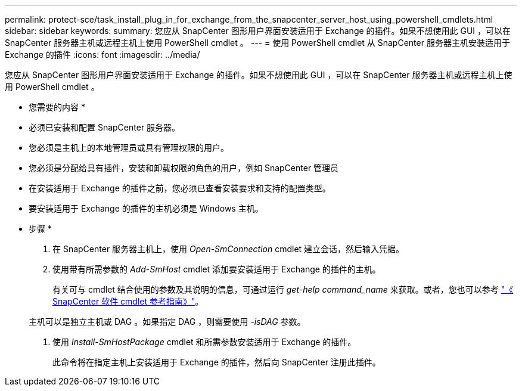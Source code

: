 ---
permalink: protect-sce/task_install_plug_in_for_exchange_from_the_snapcenter_server_host_using_powershell_cmdlets.html 
sidebar: sidebar 
keywords:  
summary: 您应从 SnapCenter 图形用户界面安装适用于 Exchange 的插件。如果不想使用此 GUI ，可以在 SnapCenter 服务器主机或远程主机上使用 PowerShell cmdlet 。 
---
= 使用 PowerShell cmdlet 从 SnapCenter 服务器主机安装适用于 Exchange 的插件
:icons: font
:imagesdir: ../media/


[role="lead"]
您应从 SnapCenter 图形用户界面安装适用于 Exchange 的插件。如果不想使用此 GUI ，可以在 SnapCenter 服务器主机或远程主机上使用 PowerShell cmdlet 。

* 您需要的内容 *

* 必须已安装和配置 SnapCenter 服务器。
* 您必须是主机上的本地管理员或具有管理权限的用户。
* 您必须是分配给具有插件，安装和卸载权限的角色的用户，例如 SnapCenter 管理员
* 在安装适用于 Exchange 的插件之前，您必须已查看安装要求和支持的配置类型。
* 要安装适用于 Exchange 的插件的主机必须是 Windows 主机。


* 步骤 *

. 在 SnapCenter 服务器主机上，使用 _Open-SmConnection_ cmdlet 建立会话，然后输入凭据。
. 使用带有所需参数的 _Add-SmHost_ cmdlet 添加要安装适用于 Exchange 的插件的主机。
+
有关可与 cmdlet 结合使用的参数及其说明的信息，可通过运行 _get-help command_name_ 来获取。或者，您也可以参考 https://library.netapp.com/ecm/ecm_download_file/ECMLP2877143["《 SnapCenter 软件 cmdlet 参考指南》"^]。

+
主机可以是独立主机或 DAG 。如果指定 DAG ，则需要使用 _-isDAG_ 参数。

. 使用 _Install-SmHostPackage_ cmdlet 和所需参数安装适用于 Exchange 的插件。
+
此命令将在指定主机上安装适用于 Exchange 的插件，然后向 SnapCenter 注册此插件。


